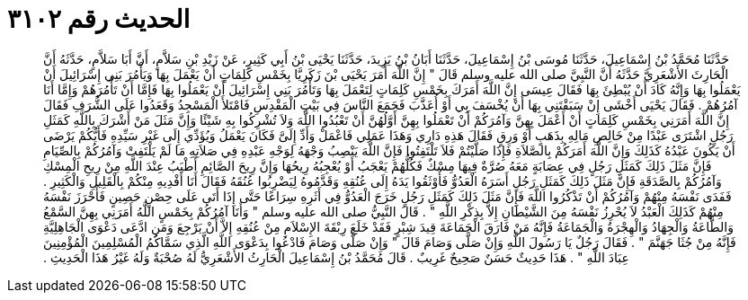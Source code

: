 
= الحديث رقم ٣١٠٢

[quote.hadith]
حَدَّثَنَا مُحَمَّدُ بْنُ إِسْمَاعِيلَ، حَدَّثَنَا مُوسَى بْنُ إِسْمَاعِيلَ، حَدَّثَنَا أَبَانُ بْنُ يَزِيدَ، حَدَّثَنَا يَحْيَى بْنُ أَبِي كَثِيرٍ، عَنْ زَيْدِ بْنِ سَلاَّمٍ، أَنَّ أَبَا سَلاَّمٍ، حَدَّثَهُ أَنَّ الْحَارِثَ الأَشْعَرِيَّ حَدَّثَهُ أَنَّ النَّبِيَّ صلى الله عليه وسلم قَالَ ‏"‏ إِنَّ اللَّهَ أَمَرَ يَحْيَى بْنَ زَكَرِيَّا بِخَمْسِ كَلِمَاتٍ أَنْ يَعْمَلَ بِهَا وَيَأْمُرَ بَنِي إِسْرَائِيلَ أَنْ يَعْمَلُوا بِهَا وَإِنَّهُ كَادَ أَنْ يُبْطِئَ بِهَا فَقَالَ عِيسَى إِنَّ اللَّهَ أَمَرَكَ بِخَمْسِ كَلِمَاتٍ لِتَعْمَلَ بِهَا وَتَأْمُرَ بَنِي إِسْرَائِيلَ أَنْ يَعْمَلُوا بِهَا فَإِمَّا أَنْ تَأْمُرَهُمْ وَإِمَّا أَنَا آمُرُهُمْ ‏.‏ فَقَالَ يَحْيَى أَخْشَى إِنْ سَبَقْتَنِي بِهَا أَنْ يُخْسَفَ بِي أَوْ أُعَذَّبَ فَجَمَعَ النَّاسَ فِي بَيْتِ الْمَقْدِسِ فَامْتَلأَ الْمَسْجِدُ وَقَعَدُوا عَلَى الشُّرَفِ فَقَالَ إِنَّ اللَّهَ أَمَرَنِي بِخَمْسِ كَلِمَاتٍ أَنْ أَعْمَلَ بِهِنَّ وَآمُرَكُمْ أَنْ تَعْمَلُوا بِهِنَّ أَوَّلُهُنَّ أَنْ تَعْبُدُوا اللَّهَ وَلاَ تُشْرِكُوا بِهِ شَيْئًا وَإِنَّ مَثَلَ مَنْ أَشْرَكَ بِاللَّهِ كَمَثَلِ رَجُلٍ اشْتَرَى عَبْدًا مِنْ خَالِصِ مَالِهِ بِذَهَبٍ أَوْ وَرِقٍ فَقَالَ هَذِهِ دَارِي وَهَذَا عَمَلِي فَاعْمَلْ وَأَدِّ إِلَىَّ فَكَانَ يَعْمَلُ وَيُؤَدِّي إِلَى غَيْرِ سَيِّدِهِ فَأَيُّكُمْ يَرْضَى أَنْ يَكُونَ عَبْدُهُ كَذَلِكَ وَإِنَّ اللَّهَ أَمَرَكُمْ بِالصَّلاَةِ فَإِذَا صَلَّيْتُمْ فَلاَ تَلْتَفِتُوا فَإِنَّ اللَّهَ يَنْصِبُ وَجْهَهُ لِوَجْهِ عَبْدِهِ فِي صَلاَتِهِ مَا لَمْ يَلْتَفِتْ وَآمُرُكُمْ بِالصِّيَامِ فَإِنَّ مَثَلَ ذَلِكَ كَمَثَلِ رَجُلٍ فِي عِصَابَةٍ مَعَهُ صُرَّةٌ فِيهَا مِسْكٌ فَكُلُّهُمْ يَعْجَبُ أَوْ يُعْجِبُهُ رِيحُهَا وَإِنَّ رِيحَ الصَّائِمِ أَطْيَبُ عِنْدَ اللَّهِ مِنْ رِيحِ الْمِسْكِ وَآمُرُكُمْ بِالصَّدَقَةِ فَإِنَّ مَثَلَ ذَلِكَ كَمَثَلِ رَجُلٍ أَسَرَهُ الْعَدُوُّ فَأَوْثَقُوا يَدَهُ إِلَى عُنُقِهِ وَقَدَّمُوهُ لِيَضْرِبُوا عُنُقَهُ فَقَالَ أَنَا أَفْدِيهِ مِنْكُمْ بِالْقَلِيلِ وَالْكَثِيرِ ‏.‏ فَفَدَى نَفْسَهُ مِنْهُمْ وَآمُرُكُمْ أَنْ تَذْكُرُوا اللَّهَ فَإِنَّ مَثَلَ ذَلِكَ كَمَثَلِ رَجُلٍ خَرَجَ الْعَدُوُّ فِي أَثَرِهِ سِرَاعًا حَتَّى إِذَا أَتَى عَلَى حِصْنٍ حَصِينٍ فَأَحْرَزَ نَفْسَهُ مِنْهُمْ كَذَلِكَ الْعَبْدُ لاَ يُحْرِزُ نَفْسَهُ مِنَ الشَّيْطَانِ إِلاَّ بِذِكْرِ اللَّهِ ‏"‏ ‏.‏ قَالَ النَّبِيُّ صلى الله عليه وسلم ‏"‏ وَأَنَا آمُرُكُمْ بِخَمْسٍ اللَّهُ أَمَرَنِي بِهِنَّ السَّمْعُ وَالطَّاعَةُ وَالْجِهَادُ وَالْهِجْرَةُ وَالْجَمَاعَةُ فَإِنَّهُ مَنْ فَارَقَ الْجَمَاعَةَ قِيدَ شِبْرٍ فَقَدْ خَلَعَ رِبْقَةَ الإِسْلاَمِ مِنْ عُنُقِهِ إِلاَّ أَنْ يَرْجِعَ وَمَنِ ادَّعَى دَعْوَى الْجَاهِلِيَّةِ فَإِنَّهُ مِنْ جُثَا جَهَنَّمَ ‏"‏ ‏.‏ فَقَالَ رَجُلٌ يَا رَسُولَ اللَّهِ وَإِنْ صَلَّى وَصَامَ قَالَ ‏"‏ وَإِنْ صَلَّى وَصَامَ فَادْعُوا بِدَعْوَى اللَّهِ الَّذِي سَمَّاكُمُ الْمُسْلِمِينَ الْمُؤْمِنِينَ عِبَادَ اللَّهِ ‏"‏ ‏.‏ هَذَا حَدِيثٌ حَسَنٌ صَحِيحٌ غَرِيبٌ ‏.‏ قَالَ مُحَمَّدُ بْنُ إِسْمَاعِيلَ الْحَارِثُ الأَشْعَرِيُّ لَهُ صُحْبَةٌ وَلَهُ غَيْرُ هَذَا الْحَدِيثِ ‏.‏